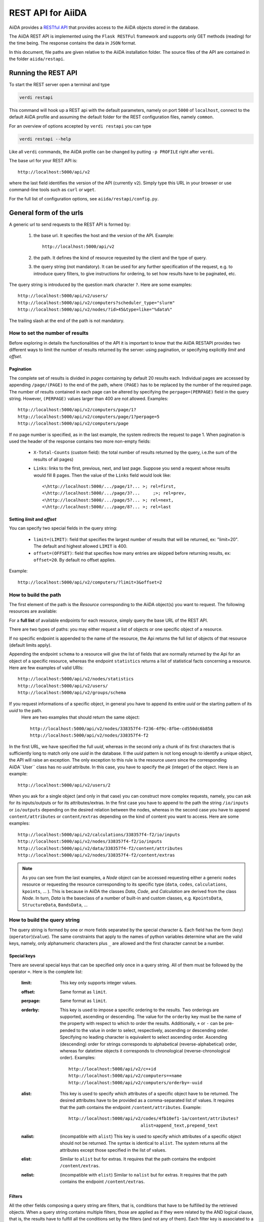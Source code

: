 .. _rest_api:

===================
REST API for AiiDA
===================

AiiDA provides a
`RESTful <https://en.wikipedia.org/wiki/Representational_state_transfer/>`_
`API <https://en.wikipedia.org/wiki/Application_programming_interface/>`_
that provides access to the AiiDA objects stored in the database.

The AiiDA REST API is implemented using the ``Flask RESTFul`` framework
and supports only GET methods (reading) for the time being.
The response contains the data in ``JSON`` format.

In this document, file paths are given relative to the AiiDA installation folder.
The source files of the API are contained in the folder ``aiida/restapi``.

Running the REST API
++++++++++++++++++++

To start the REST server open a terminal and type

.. code-block:: bash

    verdi restapi

This command will hook up a REST api with the default parameters, namely on port ``5000``
of ``localhost``,
connect to the default AiiDA profile and assuming the default folder for the REST configuration files, namely ``common``.

For an overview of options accepted by ``verdi restapi`` you can type

.. code-block:: bash

    verdi restapi --help


Like all ``verdi`` commands, the AiiDA profile can be changed by putting ``-p PROFILE`` right after ``verdi``.

The base url for your REST API is::

        http://localhost:5000/api/v2

where the last field identifies the version of the API (currently ``v2``).
Simply type this URL in your browser or use command-line tools such as ``curl`` or ``wget``.

For the full list of configuration options, see ``aiida/restapi/config.py``.


General form of the urls
++++++++++++++++++++++++

A generic url to send requests to the REST API is formed by:

    1. the base url. It specifies the host and the version of the API. Example::

        http://localhost:5000/api/v2

    2. the path. It defines the kind of resource requested by the client and the type of query.
    3. the query string (not mandatory). It can be used for any further specification of the request, e.g. to introduce query filters, to give instructions for ordering, to set how results have to be paginated, etc.

The query string is introduced by the question mark character ``?``. Here are some examples::

  http://localhost:5000/api/v2/users/
  http://localhost:5000/api/v2/computers?scheduler_type="slurm"
  http://localhost:5000/api/v2/nodes/?id>45&type=like="%data%"

The trailing slash at the end of the path is not mandatory.

How to set the number of results
--------------------------------

Before exploring in details the functionalities of the API it is important to know that the AiiDA RESTAPI provides two different ways to limit the number of results returned by the server: using pagination, or specifying explicitly *limit* and *offset*.

Pagination
**********

The complete set of results is divided in *pages* containing by default 20 results each. Individual pages are accessed by appending ``/page/(PAGE)`` to the end of the path, where ``(PAGE)`` has to be replaced by the number of the required page. The number of results contained in each page can be altered by specifying the ``perpage=(PERPAGE)`` field in the query string. However, ``(PERPAGE)`` values larger than 400 are not allowed. Examples::

    http://localhost:5000/api/v2/computers/page/1?
    http://localhost:5000/api/v2/computers/page/1?perpage=5
    http://localhost:5000/api/v2/computers/page

If no page number is specified, as in the last example, the system redirects the request to page 1. When pagination is used the header of the response contains two more non-empty fields:

    - ``X-Total-Counts`` (custom field): the total number of results returned by the query, i.e.the sum of the results of all pages)
    - ``Links``: links to the first, previous, next, and last page. Suppose you send a request whose results would fill 8 pages. Then the value of the ``Links`` field would look like::

            <\http://localhost:5000/.../page/1?... >; rel=first,
            <\http://localhost:5000/.../page/3?...     ;>; rel=prev,
            <\http://localhost:5000/.../page/5?... >; rel=next,
            <\http://localhost:5000/.../page/8?... >; rel=last

Setting *limit* and *offset*
****************************

You can specify two special fields in the query string:

    - ``limit=(LIMIT)``: field that specifies the largest number of results that will be returned, ex: "limit=20". The default and highest allowed ``LIMIT`` is 400.
    - ``offset=(OFFSET)``: field that specifies how many entries are skipped before returning results, ex: ``offset=20``. By default no offset applies.

Example::

    http://localhost:5000/api/v2/computers/?limit=3&offset=2


How to build the path
---------------------

The first element of the path is the *Resource* corresponding to the
AiiDA object(s) you want to request. The following resources are available:

+--------------------------------------------------------------------------------------------+-------------------+
| Class                                                                                      | Resource          |
+============================================================================================+===================+
| :py:class:`ProcessNode <aiida.orm.nodes.process.ProcessNode>`                               | ``/calculations`` |
+--------------------------------------------------------------------------------------------+-------------------+
| :py:class:`Computer <aiida.orm.Computer>`                                                  | ``/computers``    |
+--------------------------------------------------------------------------------------------+-------------------+
| :py:class:`Data <aiida.orm.nodes.data.Data>`                                                     | ``/data``         |
+--------------------------------------------------------------------------------------------+-------------------+
| :py:class:`Group <aiida.orm.groups.Group>`                                                 | ``/groups``       |
+--------------------------------------------------------------------------------------------+-------------------+
| :py:class:`Node <aiida.orm.implementation.general.node.AbstractNode>`                      | ``/nodes``        |
+--------------------------------------------------------------------------------------------+-------------------+
| :py:class:`User <aiida.orm.User>`                                                          | ``/users``        |
+--------------------------------------------------------------------------------------------+-------------------+
| :py:class:`BandsData <aiida.orm.nodes.data.array.bands.BandsData>`                               | ``/bands``        |
+--------------------------------------------------------------------------------------------+-------------------+
| :py:class:`CifData <aiida.orm.nodes.data.cif.CifData>`                                           | ``/cifs``         |
+--------------------------------------------------------------------------------------------+-------------------+
| :py:class:`KpointsData <aiida.orm.nodes.data.array.kpoints.KpointsData>`                         | ``/kpoints``      |
+--------------------------------------------------------------------------------------------+-------------------+
| :py:class:`StructureData <aiida.orm.nodes.data.structure.StructureData>`                         | ``/structures``   |
+--------------------------------------------------------------------------------------------+-------------------+
| :py:class:`UpfData <aiida.orm.nodes.data.upf.UpfData>`                                           | ``/upfs``         |
+--------------------------------------------------------------------------------------------+-------------------+

For a **full list** of available endpoints for each resource, simply query the base URL of the REST API.

There are two types of paths: you may either request a list of objects
or one specific object of a resource.

If no specific endpoint is appended to the name of the resource, the Api
returns the full list of objects of that resource (default limits apply).

Appending the endpoint ``schema`` to a
resource will give the list of fields that are normally returned by the Api for
an object of a specific resource, whereas the endpoint ``statistics`` returns a
list of statistical facts concerning a resource.
Here are few examples of valid URIs::

    http://localhost:5000/api/v2/nodes/statistics
    http://localhost:5000/api/v2/users/
    http://localhost:5000/api/v2/groups/schema


If you request informations of a specific object, in general you have to append its entire *uuid* or the starting pattern of its *uuid* to the path.
 Here are two examples that should return the same object::

    http://localhost:5000/api/v2/nodes/338357f4-f236-4f9c-8fbe-cd550dc6b858
    http://localhost:5000/api/v2/nodes/338357f4-f2

In the first URL, we have specified the full *uuid*, whereas in the second only a chunk of its first characters that is sufficiently long to match only one *uuid* in the database.
Il the *uuid* pattern is not long enough to identify a unique object, the API will raise an exception.
The only exception to this rule is the resource *users* since the corresponding AiiDA``User`` class has no *uuid* attribute. In this case, you have to specify the *pk* (integer) of the object. Here is an example::

    http://localhost:5000/api/v2/users/2

When you ask for a single object (and only in that case) you can construct more complex requests, namely, you can ask for its inputs/outputs or for its attributes/extras. In the first case you have to append to the path the string ``/io/inputs`` or ``io/outputs`` depending on the desired relation between the nodes, whereas in the second case you have to append ``content/attributes`` or ``content/extras`` depending on the kind of content you want to access. Here are some examples::

    http://localhost:5000/api/v2/calculations/338357f4-f2/io/inputs
    http://localhost:5000/api/v2/nodes/338357f4-f2/io/inputs
    http://localhost:5000/api/v2/data/338357f4-f2/content/attributes
    http://localhost:5000/api/v2/nodes/338357f4-f2/content/extras

.. note:: As you can see from the last examples, a *Node* object can be accessed requesting either a generic ``nodes`` resource or requesting the resource corresponding to its specific type (``data``, ``codes``, ``calculations``, ``kpoints``, ... ). This is because in AiiDA  the classes *Data*, *Code*, and *Calculation* are derived from the class *Node*. In turn, *Data* is the baseclass of a number of built-in and custom classes, e.g. ``KpointsData``, ``StructureData``, ``BandsData``, ...

How to build the query string
-----------------------------

The query string is formed by one or more fields separated by the special character ``&``.
Each field has the form (``key``)(``operator``)(``value``). The same constraints that apply to the names of python variables determine what are the valid keys, namely, only alphanumeric characters plus ``_`` are allowed and the first character cannot be a number.

Special keys
************

There are several special keys that can be specified only once in a query string. All of them must be followed by the operator ``=``. Here is the complete list:

    :limit: This key only supports integer values.

    :offset: Same format as ``limit``.

    :perpage: Same format as ``limit``.

    :orderby: This key is used to impose a specific ordering to the results. Two orderings are supported, ascending or descending. The value for the ``orderby`` key must be the name of the property with respect to which to order the results. Additionally, ``+`` or ``-`` can be pre-pended to the value in order to select, respectively, ascending or descending order. Specifying no leading character is equivalent to select ascending order. Ascending (descending) order for strings corresponds to alphabetical (reverse-alphabetical) order, whereas for datetime objects it corresponds to chronological (reverse-chronological order). Examples:

        ::

            http://localhost:5000/api/v2/c=+id
            http://localhost:5000/api/v2/computers=+name
            http://localhost:5000/api/v2/computers/orderby=-uuid


    :alist: This key is used to specify which attributes of a specific object have to be returned. The desired attributes have to be provided as a comma-separated list of values. It requires that the path contains the endpoint ``/content/attributes``. Example:

        ::

            http://localhost:5000/api/v2/codes/4fb10ef1-1a/content/attributes?
                                        alist=append_text,prepend_text


    :nalist: (incompatible with ``alist``) This key is used to specify which attributes of a specific object should not be returned. The syntax is identical to ``alist``. The system returns all the attributes except those specified in the list of values.

    :elist: Similar to ``alist`` but for extras. It requires that the path contains the endpoint ``/content/extras``.

    :nelist: (incompatible with ``elist``) Similar to ``nalist`` but for extras. It requires that the path contains the endpoint ``/content/extras``.

Filters
*******

All the other fields composing a query string are filters, that is, conditions that have to be fulfilled by the retrieved objects. When a query string contains multiple filters, those are applied as if they were related by the AND logical clause, that is, the results have to fulfill all the conditions set by the filters (and not any of them). Each filter key is associated to a unique value type. The possible types are:

    :string: Text enclosed in double quotes. If the string contains double quotes those have to be escaped as ``""`` (two double quotes). Note that in the unlikely occurrence of a sequence of double quotes you will have to escape it by writing twice as many double quotes.

    :integer: Positive integer numbers.

    :datetime: Datetime objects expressed in the format ``(DATE)T(TIME)(SHIFT)`` where ``(SHIFT)`` is the time difference with respect to the UTC time. This is required to avoid any problem arising from comparing datetime values expressed in different time zones. The formats of each field are:

        1. ``YYYY-MM-DD`` for ``(DATE)`` (mandatory).
        2. ``HH:MM:SS`` for ``(TIME)`` (optional). The formats ``HH`` and ``HH:MM`` are supported too.
        3. ``+/-HH:MM`` for ``(SHIFT)`` (optional, if present requires ``(TIME)`` to be specified). The format ``+/-HH`` is allowed too. If no shift is specified UTC time is assumed. The shift format follows the general convention that eastern (western) shifts are positive (negative). The API is unaware of daylight saving times so the user is required to adjust the shift to take them into account.

        This format is ``ISO-8601`` compliant. Note that date and time fields have to be separated by the character ``T``. Examples:

        ::

            ctime>2016-04-23T05:45+03:45
            ctime<2016-04-23T05:45
            mtime>=2016-04-23


    :bool: It can be either true or false (lower case).

The following table reports what is the value type and the supported resources associated to each key.
.. note:: In the following *id* is a synonym for *pk* (often used in other sections of the documentation).

.. note:: If a key is present in the resource *data*, it will be also in the derived resources: *kpoints*, *structures*, *bands*

+----------------+----------+----------------------------------------------------------+
|key             |value type|resources                                                 |
+================+==========+==========================================================+
|id              |integer   |users, computers, groups, nodes, calculations, codes, data|
+----------------+----------+----------------------------------------------------------+
|user_id         |integer   |groups                                                    |
+----------------+----------+----------------------------------------------------------+
|uuid            |string    |computers, groups, nodes, calculations, codes, data       |
+----------------+----------+----------------------------------------------------------+
|name            |string    |computers, groups                                         |
+----------------+----------+----------------------------------------------------------+
|first_name      |string    |users                                                     |
+----------------+----------+----------------------------------------------------------+
|last_name       |string    |users                                                     |
+----------------+----------+----------------------------------------------------------+
|institution     |string    |users                                                     |
+----------------+----------+----------------------------------------------------------+
|email *         |string    |users                                                     |
+----------------+----------+----------------------------------------------------------+
|label           |string    |nodes, calculations, codes, data                          |
+----------------+----------+----------------------------------------------------------+
|description     |string    |computers, groups                                         |
+----------------+----------+----------------------------------------------------------+
|transport_type  |string    |computers                                                 |
+----------------+----------+----------------------------------------------------------+
|transport_params|string    |computers                                                 |
+----------------+----------+----------------------------------------------------------+
|scheduler_type  |string    |computers                                                 |
+----------------+----------+----------------------------------------------------------+
|enabled         |bool      |computers                                                 |
+----------------+----------+----------------------------------------------------------+
|is_active *     |bool      |users                                                     |
+----------------+----------+----------------------------------------------------------+
|ctime           |datetime  |nodes, calculations, codes, data                          |
+----------------+----------+----------------------------------------------------------+
|mtime           |datetime  |nodes, calculations, codes, data                          |
+----------------+----------+----------------------------------------------------------+
|last_login *    |datetime  |users                                                     |
+----------------+----------+----------------------------------------------------------+
|date_joined     |datetime  |users                                                     |
+----------------+----------+----------------------------------------------------------+
|type            |string    |groups, nodes, calculations, codes, data                  |
+----------------+----------+----------------------------------------------------------+
|state           |string    |nodes, calculations, codes, data                          |
+----------------+----------+----------------------------------------------------------+
|hostname        |string    |computers                                                 |
+----------------+----------+----------------------------------------------------------+

\* Key not available via the ``/users/`` endpoint for reasons of privacy.

The operators supported by a specific key are uniquely determined by the value type associated to that key. For example, a key that requires a boolean value admits only the identity operator ``=``, whereas an integer value enables the usage of the relational operators ``=``, ``<``, ``<=``, ``>``, ``>=`` plus the membership operator ``=in=``.
Please refer to the following table for a comprehensive list.

+-----------+------------------------+---------------------------------+
|operator   |meaning                 |accepted value types             |
+===========+========================+=================================+
|``=``      |identity                |integers, strings, bool, datetime|
+-----------+------------------------+---------------------------------+
|``>``      |greater than            |integers, strings, datetime      |
+-----------+------------------------+---------------------------------+
|``<``      |lower than              |integers, strings, datetime      |
+-----------+------------------------+---------------------------------+
|``>=``     |greater than or equal to|integers, strings, datetime      |
+-----------+------------------------+---------------------------------+
|``<=``     |lower than or equal to  |integers, strings, datetime      |
+-----------+------------------------+---------------------------------+
|``=like=`` |pattern matching        |strings                          |
+-----------+------------------------+---------------------------------+
|``=ilike=``|case-insensitive        |strings                          |
|           |pattern matching        |                                 |
+-----------+------------------------+---------------------------------+
|``=in=``   |identity with one       |integers, strings, datetime      |
|           |    element of a list   |                                 |
+-----------+------------------------+---------------------------------+

The pattern matching operators ``=like=`` and ``=ilike=`` must be followed by the pattern definition, namely, a string where two characters assume special meaning:

    1. ``%`` is used to replace an arbitrary sequence of characters, including no characters.
    2. ``_`` is used to replace one or zero characters.

Differently from ``=like=``, ``=ilike=`` assumes that two characters that only differ in the case are equal.

To prevent interpreting special characters as wildcards, these have to be escaped by pre-pending the character ``\``.

Examples:

+-------------------------------+----------------------+-------------------+
| Filter                        | Matched string       | Non-matched string|
+===============================+======================+===================+
| ``name=like="a%d_"``          |       "aiida"        |      "AiiDA"      |
+-------------------------------+----------------------+-------------------+
| ``name=ilike="a%d_"``         |   "aiida", "AiiDA"   |                   |
+-------------------------------+----------------------+-------------------+
| ``name=like="a_d_"``          |                      |      "aiida"      |
+-------------------------------+----------------------+-------------------+
| ``name=like="aii%d_a"``       |        "aiida"       |                   |
+-------------------------------+----------------------+-------------------+
| ``uuid=like="cdfd48%"``       | "cdfd48f9-7ed2-4969  |                   |
|                               |  -ba06-09c752b83d2"  |                   |
+-------------------------------+----------------------+-------------------+
| ``description=like="This``    | "This calculation is |                   |
| ``calculation is %\% useful"``|  100% useful"        |                   |
+-------------------------------+----------------------+-------------------+

The membership operator ``=in=`` has to be followed by a comma-separated list of values of the same type. The condition is fulfilled if the column value of an object is an element of the list.

Examples::

    http://localhost:5000/api/v2/nodes?id=in=45,56,78
    http://localhost:5000/api/v2/computers/?
    scheduler_type=in="slurm","pbs"&state="FINISHED"

The relational operators '<', '>', '<=', '>=' assume natural ordering for integers, (case-insensitive) alphabetical ordering for strings, and chronological ordering for datetime values.

Examples:

    - ``http://localhost:5000/api/v2/nodes?id>578`` selects the nodes having an id larger than 578.
    - ``http://localhost:5000/api/v2/users/?last_login>2014-04-07`` selects only the user that logged in for the last time after April 7th, 2014.
    - ``http://localhost:5000/api/v2/users/?last_name<="m"`` selects only the users whose last name begins with a character in the range [a-m].


.. note:: Object types have to be specified by a string that defines their position in the AiiDA source tree ending with a dot. Examples:

    - ``type="data.Data."`` selects only objects of *Data* type
    - ``type="data.remote.RemoteData."`` selects only objects of *RemoteData* type

.. note:: If you use in your request the endpoint *io/input* (*io/outputs*) together with one or more filters, the latter are applied to the input (output) nodes of the selected *pk*. For example, the request:

        ::

            http://localhost:5000/api/v2/nodes/a67fba41-8a/io/outputs/?
                              type="data.folder.FolderData."

    would first search for the outputs of the node with *uuid* starting with "a67fba41-8a" and then select only those objects of type *FolderData*.



The HTTP response
+++++++++++++++++

The HTTP response of the REST API consists in a JSON object, a header, and a status code. Possible status are:

    1. 200 for successful requests.
    2. 400 for bad requests. In this case, the JSON object contains only an error message describing the problem.
    3. 500 for a generic internal server error. The JSON object contains only a generic error message.
    4. 404 for invalid url. Differently from the 400 status, it is returned when the REST API does not succeed in directing the request to a specific resource. This typically happens when the path does not match any of the supported format. No JSON is returned.

The header is a standard HTTP response header with the additional custom field ``X-Total-Counts`` and, only if paginated results are required, a non-empty ``Link`` field, as described in the Pagination section.

The JSON object mainly contains the list of the results returned by the API. This list is assigned to the key ``data``. Additionally, the JSON object contains several informations about the request (keys ``method``, ``url``, ``url_root``, ``path``, ``query_string``, ``resource_type``, and ``pk``).


.. _restapi_apache:

How to run the REST API through Apache
++++++++++++++++++++++++++++++++++++++
By default ``verdi restapi`` hooks up the REST API through the HTTP server (Werkzeug) that is  usually bundled with Python distributions. However, to deploy real web applications the server of choice is in most cases `Apache <https://httpd.apache.org/>`_. in fact, you can instruct Apache to run Python applications by employing the `WSGI <modwsgi.readthedocs.io/>`_ module and the AiiDA REST API is inherently structured so that you can easily realize the pipeline ``AiiDA->WSGI->Apache``.
Moreover, one single Apache service can support multiple apps so that you can, for instance, hook up multiple APIs using as many different sets of configurations. For example, one might have several apps connecting to different AiiDA profiles. We'll go through an example to explain how to achieve this result.

We assume you have a working installation of Apache that includes ``mod_wsgi``.

The goal of the example is to hookup the APIs ``django`` and ``sqlalchemy`` pointing to two AiiDA profiles, called for simplicity ``django`` and ``sqlalchemy``.

All the relevant files are enclosed under the path ``<aiida.source.code.path>/docs/wsgi/``. In each of the folders ``app1/`` and ``app2/``, there is a file named ``rest.wsgi`` containing a Pytyhon script that instantiates and configures a python web app called ``application``, according to the rules of ``mod_wsgi``. For how the script is written, the object ``application`` is configured through the file ``config.py`` contained in the same folder. Indeed, in ``app1/config.py`` the variable ``aiida-profile`` is set to ``"django"``, whereas in ``app2/config.py`` its value is ``"sqlalchemy"``.

Anyway, the path where you put the ``.wsgi`` file as well as its name are irrelevant as long as they are correctly referred to in the Apache configuration file, as shown later on. Similarly, you can place ``config.py`` in a custom path, provided you change the variable ``config_file_path`` in the ``wsgi file`` accordingly.

In ``rest.wsgi`` probably the only options you might want to change is ``catch_internal_server``. When set to ``True``, it lets the exceptions thrown during the execution of the app propagate all the way through until they reach the logger of Apache. Especially when the app is not entirely stable yet, one would like to read the full python error traceback in the Apache error log.

Finally, you need to setup the Apache site through a proper configuration file. We provide two template files: ``one.conf`` or ``many.conf``. The first file tells Apache to bundle both apps in a unique Apache daemon process. Apache usually creates multiple process dynamically and with this configuration each process will handle both apps.

The script ``many.conf``, instead, defines two different process groups, one for each app. So the processes created dynamically by Apache will always be handling one app each. The minimal number of Apache daemon processes equals the number of apps, contrarily to the first architecture, where one process is enough to handle two or even a larger number of apps.

Let us call the two apps for this example ``django`` and ``sqlalchemy``. In both ``one.conf`` and ``many.conf``, the important directives that should be updated if one changes the paths or names of the apps are:

    - ``WSGIProcessGroup`` to define the process groups for later reference. In ``one.conf`` this directive appears only once to define the generic group ``profiles``, as there is only one kind of process handling both apps. In ``many.conf`` this directive appears once per app and is embedded into a "Location" tag, e.g.::

        <Location /django>
            WSGIProcessGroup sqlalchemy
        <Location/>

    - ``WSGIDaemonProcess`` to define the path to the AiiDA virtual environment. This appears once per app in both configurations.

    - ``WSGIScriptAlias`` to define the absolute path of the ``.wsgi`` file of each app.

    - The ``<Directory>`` tag mainly used to grant Apache access to the files used by each app, e.g.::

        <Directory "<aiida.source.code.path>/aiida/restapi/wsgi/app1">
                Require all granted
        </Directory>

The latest step is to move either ``one.conf`` or ``many.conf`` into the Apache configuration folder and restart the Apache server. In Ubuntu, this is usually done with the commands:

.. code-block:: bash

    cp <conf_file>.conf /etc/apache2/sites-enabled/000-default.conf
    sudo service apache2 restart

We believe the two basic architectures we have just explained can be successfully applied in many different deployment scenarios. Nevertheless, we suggest users who need finer tuning of the deployment setup to look into to the official documentation of `Apache <https://httpd.apache.org/>`_ and, more importantly,  `WSGI <modwsgi.readthedocs.io/>`_.

The URLs of the requests handled by Apache must start with one of the paths specified in the directives ``WSGIScriptAlias``. These paths identify uniquely each app and allow Apache to route the requests to their correct apps. Examples of well-formed URLs are:

.. code-block:: bash

    curl http://localhost/django/api/v2/computers -X GET
    curl http://localhost/sqlalchemy/api/v2/computers -X GET

The first (second)request will be handled by the app ``django`` (``sqlalchemy``), namely will serve results fetched from the profile ``django`` (``sqlalchemy``). Notice that we haven't specified any port in the URLs since Apache listens conventionally to port 80, where any request lacking the port is automatically redirected.

Examples
++++++++


Computers
---------

1. Get a list of the *Computers* objects.

    REST url::

        http://localhost:5000/api/v2/computers?limit=3&offset=2&orderby=id

    Description:

        returns the list of three *Computer* objects (``limit=3``) starting from the 3rd
        row (``offset=2``) of the database table and the list will be ordered
        by ascending values of ``id``.

    Response::

        {
          "data": {
            "computers": [
              {
                "description": "Alpha Computer",
                "enabled": true,
                "hostname": "alpha.aiida.net",
                "id": 3,
                "name": "Alpha",
                "scheduler_type": "slurm",
                "transport_params": "{}",
                "transport_type": "ssh",
                "uuid": "9b5c84bb-4575-4fbe-b18c-b23fc30ec55e"
              },
              {
                "description": "Beta Computer",
                "enabled": true,
                "hostname": "beta.aiida.net",
                "id": 4,
                "name": "Beta",
                "scheduler_type": "slurm",
                "transport_params": "{}",
                "transport_type": "ssh",
                "uuid": "5d490d77-638d-4d4b-8288-722f930783c8"
              },
              {
                "description": "Gamma Computer",
                "enabled": true,
                "hostname": "gamma.aiida.net",
                "id": 5,
                "name": "Gamma",
                "scheduler_type": "slurm",
                "transport_params": "{}",
                "transport_type": "ssh",
                "uuid": "7a0c3ff9-1caf-405c-8e89-2369cf91b634"
              }
            ]
          },
          "method": "GET",
          "path": "/api/v2/computers",
          "pk": null,
          "query_string": "limit=3&offset=2&orderby=id",
          "resource_type": "computers",
          "url": "http://localhost:5000/api/v2/computers?limit=3&offset=2&orderby=id",
          "url_root": "http://localhost:5000/"
        }



2. Get details of a single *Computer* object:

    REST url::

        http://localhost:5000/api/v2/computers/5d490d77-638d

    Description:

        returns the details of the *Computer* object ``uuid="5d490d77-638d..."``.

    Response::

        {
          "data": {
            "computers": [
              {
                "description": "Beta Computer",
                "enabled": true,
                "hostname": "beta.aiida.net",
                "id": 4,
                "name": "Beta",
                "scheduler_type": "slurm",
                "transport_params": "{}",
                "transport_type": "ssh",
                "uuid": "5d490d77-638d-4d4b-8288-722f930783c8"
              }
            ]
          },
          "method": "GET",
          "path": "/api/v2/computers/5d490d77-638d",
          "pk": 4,
          "query_string": "",
          "resource_type": "computers",
          "url": "http://localhost:5000/api/v2/computers/5d490d77-638d",
          "url_root": "http://localhost:5000/"
        }


Nodes
-----

1.  Get a list of *Node* objects

    REST url::

        http://localhost:5000/api/v2/nodes?limit=2&offset=8&orderby=-id

    Description:

        returns the list of two *Node* objects (``limit=2``) starting from 9th
        row (``offset=8``) of the database table and the list will be ordered
        by ``id`` in descending order.

    Response::

        {
          "data": {
            "nodes  ": [
              {
                "ctime": "Fri, 29 Apr 2016 19:24:12 GMT",
                "id": 386913,
                "label": "",
                "mtime": "Fri, 29 Apr 2016 19:24:13 GMT",
                "state": null,
                "type": "node.process.calculation.CalcFunctionNode.",
                "uuid": "68d2ed6c-6f51-4546-8d10-7fe063525ab8"
              },
              {
                "ctime": "Fri, 29 Apr 2016 19:24:00 GMT",
                "id": 386912,
                "label": "",
                "mtime": "Fri, 29 Apr 2016 19:24:00 GMT",
                "state": null,
                "type": "data.parameter.ParameterData.",
                "uuid": "a39dc158-fedd-4ea1-888d-d90ec6f86f35"
              }
            ]
          },
          "method": "GET",
          "path": "/api/v2/nodes",
          "pk": null,
          "query_string": "limit=2&offset=8&orderby=-id",
          "resource_type": "nodes",
          "url": "http://localhost:5000/api/v2/nodes?limit=2&offset=8&orderby=-id",
          "url_root": "http://localhost:5000/"
        }

2. Get the details of a single *Node* object:

    REST url::

        http://localhost:5000/api/v2/nodes/e30da7cc

    Description:

        returns the details of the *Node* object with ``uuid="e30da7cc..."``.

    Response::

        {
          "data": {
            "nodes  ": [
              {
                "ctime": "Fri, 14 Aug 2015 13:18:04 GMT",
                "id": 1,
                "label": "",
                "mtime": "Mon, 25 Jan 2016 14:34:59 GMT",
                "state": "IMPORTED",
                "type": "data.parameter.ParameterData.",
                "uuid": "e30da7cc-af50-40ca-a940-2ac8d89b2e0d"
              }
            ]
          },
          "method": "GET",
          "path": "/api/v2/nodes/e30da7cc",
          "pk": 1,
          "query_string": "",
          "resource_type": "nodes",
          "url": "http://localhost:5000/api/v2/nodes/e30da7cc",
          "url_root": "http://localhost:5000/"
        }

3. Get the list of inputs of a specific node.

    REST url::

        http://localhost:5000/api/v2/nodes/de83b1/io/inputs?limit=2

    Description:

        returns the list of the first two input nodes (``limit=2``) of the *Node* object with ``uuid="de83b1..."``.

    Response::

        {
          "data": {
            "inputs": [
              {
                "ctime": "Fri, 24 Jul 2015 18:49:23 GMT",
                "id": 10605,
                "label": "",
                "mtime": "Mon, 25 Jan 2016 14:35:00 GMT",
                "state": "IMPORTED",
                "type": "data.remote.RemoteData.",
                "uuid": "16b93b23-8629-4d83-9259-de2a947b43ed"
              },
              {
                "ctime": "Fri, 24 Jul 2015 14:33:04 GMT",
                "id": 9215,
                "label": "",
                "mtime": "Mon, 25 Jan 2016 14:35:00 GMT",
                "state": "IMPORTED",
                "type": "data.array.kpoints.KpointsData.",
                "uuid": "1b4d22ec-9f29-4e0d-9d68-84ddd18ad8e7"
              }
            ]
          },
          "method": "GET",
          "path": "/api/v2/nodes/de83b1/io/inputs",
          "pk": 6,
          "query_string": "limit=2",
          "resource_type": "nodes",
          "url": "http://localhost:5000/api/v2/nodes/de83b1/io/inputs?limit=2",
          "url_root": "http://localhost:5000/"
        }


4. Filter the inputs/outputs of a node by their type.

    REST url::

        http://localhost:5000/api/v2/nodes/de83b1/io/inputs?type="data.array.kpoints.KpointsData."

    Description:

        returns the list of the `*KpointsData* input nodes of
        the *Node* object with ``uuid="de83b1..."``.

    Response::

        {
          "data": {
            "inputs": [
              {
                "ctime": "Fri, 24 Jul 2015 14:33:04 GMT",
                "id": 9215,
                "label": "",
                "mtime": "Mon, 25 Jan 2016 14:35:00 GMT",
                "state": "IMPORTED",
                "type": "data.array.kpoints.KpointsData.",
                "uuid": "1b4d22ec-9f29-4e0d-9d68-84ddd18ad8e7"
              }
            ]
          },
          "method": "GET",
          "path": "/api/v2/nodes/de83b1/io/inputs",
          "pk": 6,
          "query_string": "type=\"data.array.kpoints.KpointsData.\"",
          "resource_type": "nodes",
          "url": "http://localhost:5000/api/v2/nodes/de83b1/io/inputs?type=\"data.array.kpoints.KpointsData.\"",
          "url_root": "http://localhost:5000/"
        }

    REST url::

        http://localhost:5000/api/v2/nodes/de83b1/io/outputs?type="data.remote.RemoteData."

    Description:

        returns the list of the *RemoteData* output nodes of the *Node* object with ``uuid="de83b1..."``.

    Response::

        {
          "data": {
            "outputs": [
              {
                "ctime": "Fri, 24 Jul 2015 20:35:02 GMT",
                "id": 2811,
                "label": "",
                "mtime": "Mon, 25 Jan 2016 14:34:59 GMT",
                "state": "IMPORTED",
                "type": "data.remote.RemoteData.",
                "uuid": "bd48e333-da8a-4b6f-8e1e-6aaa316852eb"
              }
            ]
          },
          "method": "GET",
          "path": "/api/v2/nodes/de83b1/io/outputs",
          "pk": 6,
          "query_string": "type=\"data.remote.RemoteData.\"",
          "resource_type": "nodes",
          "url": "http://localhost:5000/api/v2/nodes/de83b1/io/outputs?type=\"data.remote.RemoteData.\"",
          "url_root": "http://localhost:5000/"
        }



5. Getting the list of the attributes/extras of a specific node

    REST url::

        http://localhost:5000/api/v2/nodes/ffe11/content/attributes

    Description:

        returns the list of all attributes of the *Node* object with ``uuid="ffe11..."``.

    Response::

        {
          "data": {
            "attributes": {
              "append_text": "",
              "input_plugin": "quantumespresso.pw",
              "is_local": false,
              "prepend_text": "",
              "remote_exec_path": "/project/espresso-5.1-intel/bin/pw.x"
            }
          },
          "method": "GET",
          "path": "/api/v2/nodes/ffe11/content/attributes",
          "pk": 1822,
          "query_string": "",
          "resource_type": "nodes",
          "url": "http://localhost:5000/api/v2/nodes/ffe11/content/attributes",
          "url_root": "http://localhost:5000/"
        }



    REST url::

        http://localhost:5000/api/v2/nodes/ffe11/content/extras

    Description:

        returns the list of all the extras of the *Node* object with ``uuid="ffe11..."``.

    Response::

        {
          "data": {
            "extras": {
              "trialBool": true,
              "trialFloat": 3.0,
              "trialInt": 34,
              "trialStr": "trial"
            }
          },
          "method": "GET",
          "path": "/api/v2/codes/ffe11/content/extras",
          "pk": 1822,
          "query_string": "",
          "resource_type": "codes",
          "url": "http://localhost:5000/api/v2/codes/ffe11/content/extras",
          "url_root": "http://localhost:5000/"
        }


6. Getting a user-defined list of attributes/extras of a specific node

    REST url::

         http://localhost:5000/api/v2/codes/ffe11/content/attributes?alist=append_text,is_local

    Description:

        returns a list of the attributes ``append_text`` and ``is_local`` of the *Node* object with ``uuid="ffe11..."``.

    Response::

        {
          "data": {
            "attributes": {
              "append_text": "",
              "is_local": false
            }
          },
          "method": "GET",
          "path": "/api/v2/codes/ffe11/content/attributes",
          "pk": 1822,
          "query_string": "alist=append_text,is_local",
          "resource_type": "codes",
          "url": "http://localhost:5000/api/v2/codes/ffe11/content/attributes?alist=append_text,is_local",
          "url_root": "http://localhost:5000/"
        }



    REST url::

        http://localhost:5000/api/v2/codes/ffe11/content/extras?elist=trialBool,trialInt

    Description:

        returns a list of the extras ``trialBool`` and ``trialInt`` of the *Node* object with ``uuid="ffe11..."``.

    Response::

        {
          "data": {
            "extras": {
              "trialBool": true,
              "trialInt": 34
            }
          },
          "method": "GET",
          "path": "/api/v2/codes/ffe11/content/extras",
          "pk": 1822,
          "query_string": "elist=trialBool,trialInt",
          "resource_type": "codes",
          "url": "http://localhost:5000/api/v2/codes/ffe11/content/extras?elist=trialBool,trialInt",
          "url_root": "http://localhost:5000/"
        }

7. Getting all the attributes/extras of a specific node except a user-defined list


    REST url::

        http://localhost:5000/api/v2/codes/ffe11/content/attributes?nalist=append_text,is_local

    Description:

        returns all the attributes of the *Node* object with ``uuid="ffe11..."`` except ``append_text`` and ``is_local``.

    Response::

        {
          "data": {
            "attributes": {
              "input_plugin": "quantumespresso.pw",
              "prepend_text": "",
              "remote_exec_path": "/project/espresso-5.1-intel/bin/pw.x"
            }
          },
          "method": "GET",
          "path": "/api/v2/codes/ffe11/content/attributes",
          "pk": 1822,
          "query_string": "nalist=append_text,is_local",
          "resource_type": "codes",
          "url": "http://localhost:5000/api/v2/codes/ffe11/content/attributes?nalist=append_text,is_local",
          "url_root": "http://localhost:5000/"
        }


    REST url::

        http://localhost:5000/api/v2/codes/ffe11/content/extras?nelist=trialBool,trialInt

    Description:

        returns all the extras of the *Node* object with ``uuid="ffe11..."`` except ``trialBool`` and ``trialInt``.

    Response::

        {
          "data": {
            "extras": {
              "trialFloat": 3.0,
              "trialStr": "trial"
            }
          },
          "method": "GET",
          "path": "/api/v2/codes/ffe11/content/extras",
          "pk": 1822,
          "query_string": "nelist=trialBool,trialInt",
          "resource_type": "codes",
          "url": "http://localhost:5000/api/v2/codes/ffe11/content/extras?nelist=trialBool,trialInt",
          "url_root": "http://localhost:5000/"
        }


.. note:: The same REST urls supported for the resource ``nodes`` are also available with the derived resources, namely,  ``calculations``, ``data``, and ``codes``, just changing the resource field in the path.


Users
-----

1. Getting a list of the users

    REST url::

        http://localhost:5000/api/v2/users/

    Description:

        returns a list of all the *User* objects.

    Response::

        {
          "data": {
            "users": [
              {
                "date_joined": "Mon, 25 Jan 2016 14:31:17 GMT",
                "first_name": "AiiDA",
                "id": 1,
                "institution": "",
                "last_name": "Daemon"
              },
              {
                "date_joined": "Thu, 11 Aug 2016 12:35:32 GMT",
                "first_name": "Gengis",
                "id": 2,
                "institution": "",
                "last_name": "Khan"
              }
            ]
          },
          "method": "GET",
          "path": "/api/v2/users/",
          "pk": null,
          "query_string": "",
          "resource_type": "users",
          "url": "http://localhost:5000/api/v2/users/",
          "url_root": "http://localhost:5000/"
        }

2. Getting a list of users whose first name starts with a given string

    REST url::

        http://localhost:5000/api/v2/users/?first_name=ilike="aii%"

    Description:

        returns a lists of the *User* objects whose first name starts with ``"aii"``, regardless the case of the characters.

    Response::

        {
          "data": {
            "users": [
              {
                "date_joined": "Mon, 25 Jan 2016 14:31:17 GMT",
                "first_name": "AiiDA",
                "id": 1,
                "institution": "",
                "last_name": "Daemon"
              }
            ]
          },
          "method": "GET",
          "path": "/api/v2/users/",
          "pk": null,
          "query_string": "first_name=ilike=%22aii%%22",
          "resource_type": "users",
          "url": "http://localhost:5000/api/v2/users/?first_name=ilike=\"aii%\"",
          "url_root": "http://localhost:5000/"
        }

Groups
------


1. Getting a list of groups

    REST url::

        http://localhost:5000/api/v2/groups/?limit=10&orderby=-user_id

    Description:

        returns the list of ten *Group* objects (``limit=10``) starting from the 1st
        row of the database table (``offset=0``) and the list will be ordered
        by ``user_id`` in descending order.

    Response::

        {
          "data": {
            "groups": [
              {
                "description": "",
                "id": 104,
                "name": "SSSP_new_phonons_0p002",
                "type": "",
                "user_id": 2,
                "uuid": "7c0e0744-8549-4eea-b1b8-e7207c18de32"
              },
              {
                "description": "",
                "id": 102,
                "name": "SSSP_cubic_old_phonons_0p025",
                "type": "",
                "user_id": 1,
                "uuid": "c4e22134-495d-4779-9259-6192fcaec510"
              },
              ...

            ]
          },
          "method": "GET",
          "path": "/api/v2/groups/",
          "pk": null,
          "query_string": "limit=10&orderby=-user_id",
          "resource_type": "groups",
          "url": "http://localhost:5000/api/v2/groups/?limit=10&orderby=-user_id",
          "url_root": "http://localhost:5000/"
        }

2. Getting the details of a specific group

    REST url::

        http://localhost:5000/api/v2/groups/a6e5b

    Description:

        returns the details of the *Group* object with ``uuid="a6e5b..."``.

    Response::

        {
          "data": {
            "groups": [
              {
                "description": "GBRV US pseudos, version 1.2",
                "id": 23,
                "name": "GBRV_1.2",
                "type": "data.upf.family",
                "user_id": 2,
                "uuid": "a6e5b6c6-9d47-445b-bfea-024cf8333c55"
              }
            ]
          },
          "method": "GET",
          "path": "/api/v2/groups/a6e5b",
          "pk": 23,
          "query_string": "",
          "resource_type": "groups",
          "url": "http://localhost:5000/api/v2/groups/a6e5b",
          "url_root": "http://localhost:5000/"
        }
